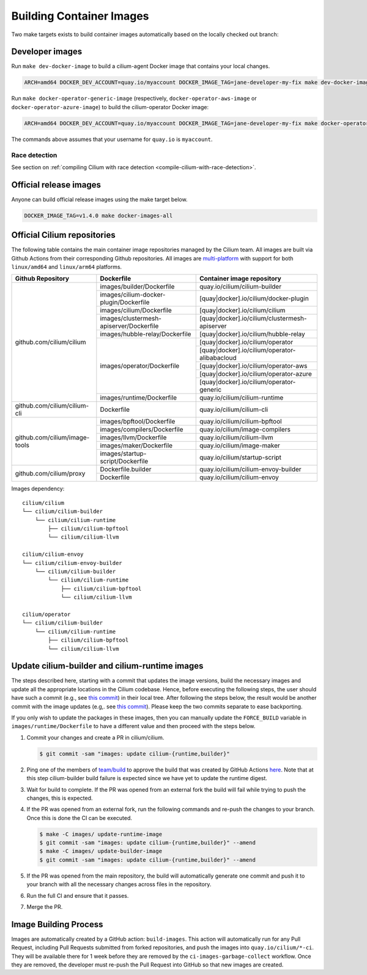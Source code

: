 .. only:: not (epub or latex or html)

    WARNING: You are looking at unreleased Cilium documentation.
    Please use the official rendered version released here:
    https://docs.cilium.io

.. _container_images:

Building Container Images
=========================

Two make targets exists to build container images automatically based on the
locally checked out branch:

Developer images
~~~~~~~~~~~~~~~~

Run ``make dev-docker-image`` to build a cilium-agent Docker image that
contains your local changes.

.. code-block:: shell-session

    ARCH=amd64 DOCKER_DEV_ACCOUNT=quay.io/myaccount DOCKER_IMAGE_TAG=jane-developer-my-fix make dev-docker-image

Run ``make docker-operator-generic-image`` (respectively,
``docker-operator-aws-image`` or ``docker-operator-azure-image``) to build the
cilium-operator Docker image:

.. code-block:: shell-session

    ARCH=amd64 DOCKER_DEV_ACCOUNT=quay.io/myaccount DOCKER_IMAGE_TAG=jane-developer-my-fix make docker-operator-generic-image

The commands above assumes that your username for ``quay.io`` is ``myaccount``.

~~~~~~~~~~~~~~
Race detection
~~~~~~~~~~~~~~

See section on :ref:`compiling Cilium with race detection
<compile-cilium-with-race-detection>`.

Official release images
~~~~~~~~~~~~~~~~~~~~~~~

Anyone can build official release images using the make target below.

.. code-block:: shell-session

    DOCKER_IMAGE_TAG=v1.4.0 make docker-images-all

Official Cilium repositories
~~~~~~~~~~~~~~~~~~~~~~~~~~~~

The following table contains the main container image repositories managed by the Cilium team. All images are built via Github
Actions from their corresponding Github repositories. All images are `multi-platform <https://docs.docker.com/build/building/multi-platform/>`_
with support for both ``linux/amd64`` and ``linux/arm64`` platforms.

+-------------------------------+---------------------------------------------+-----------------------------------------------+
|     **Github Repository**     |                **Dockerfile**               |      **Container image repository**           |
|                               |                                             |                                               +
|                               |                                             |                                               |
+-------------------------------+---------------------------------------------+-----------------------------------------------+
| github.com/cilium/cilium      | images/builder/Dockerfile                   | quay.io/cilium/cilium-builder                 |
|                               +---------------------------------------------+-----------------------------------------------+
|                               | images/cilium-docker-plugin/Dockerfile      | [quay|docker].io/cilium/docker-plugin         |
|                               +---------------------------------------------+-----------------------------------------------+
|                               | images/cilium/Dockerfile                    | [quay|docker].io/cilium/cilium                |
|                               +---------------------------------------------+-----------------------------------------------+
|                               | images/clustermesh-apiserver/Dockerfile     | [quay|docker].io/cilium/clustermesh-apiserver |
|                               +---------------------------------------------+-----------------------------------------------+
|                               | images/hubble-relay/Dockerfile              | [quay|docker].io/cilium/hubble-relay          |
|                               +---------------------------------------------+-----------------------------------------------+
|                               | images/operator/Dockerfile                  | [quay|docker].io/cilium/operator              |
|                               +                                             +-----------------------------------------------+
|                               |                                             | [quay|docker].io/cilium/operator-alibabacloud |
|                               +                                             +-----------------------------------------------+
|                               |                                             | [quay|docker].io/cilium/operator-aws          |
|                               +                                             +-----------------------------------------------+
|                               |                                             | [quay|docker].io/cilium/operator-azure        |
|                               +                                             +-----------------------------------------------+
|                               |                                             | [quay|docker].io/cilium/operator-generic      |
|                               +---------------------------------------------+-----------------------------------------------+
|                               | images/runtime/Dockerfile                   | quay.io/cilium/cilium-runtime                 |
+-------------------------------+---------------------------------------------+-----------------------------------------------+
| github.com/cilium/cilium-cli  | Dockerfile                                  | quay.io/cilium/cilium-cli                     |
+-------------------------------+---------------------------------------------+-----------------------------------------------+
| github.com/cilium/image-tools | images/bpftool/Dockerfile                   | quay.io/cilium/cilium-bpftool                 |
|                               +---------------------------------------------+-----------------------------------------------+
|                               | images/compilers/Dockerfile                 | quay.io/cilium/image-compilers                |
|                               +---------------------------------------------+-----------------------------------------------+
|                               | images/llvm/Dockerfile                      | quay.io/cilium/cilium-llvm                    |
|                               +---------------------------------------------+-----------------------------------------------+
|                               | images/maker/Dockerfile                     | quay.io/cilium/image-maker                    |
|                               +---------------------------------------------+-----------------------------------------------+
|                               | images/startup-script/Dockerfile            | quay.io/cilium/startup-script                 |
+-------------------------------+---------------------------------------------+-----------------------------------------------+
| github.com/cilium/proxy       | Dockerfile.builder                          | quay.io/cilium/cilium-envoy-builder           |
|                               +---------------------------------------------+-----------------------------------------------+
|                               | Dockerfile                                  | quay.io/cilium/cilium-envoy                   |
+-------------------------------+---------------------------------------------+-----------------------------------------------+

Images dependency:

::

    cilium/cilium
    └── cilium/cilium-builder
        └── cilium/cilium-runtime
            ├── cilium/cilium-bpftool
            └── cilium/cilium-llvm

    cilium/cilium-envoy
    └── cilium/cilium-envoy-builder
        └── cilium/cilium-builder
            └── cilium/cilium-runtime
                ├── cilium/cilium-bpftool
                └── cilium/cilium-llvm

    cilium/operator
    └── cilium/cilium-builder
        └── cilium/cilium-runtime
            ├── cilium/cilium-bpftool
            └── cilium/cilium-llvm



.. _update_cilium_builder_runtime_images:

Update cilium-builder and cilium-runtime images
~~~~~~~~~~~~~~~~~~~~~~~~~~~~~~~~~~~~~~~~~~~~~~~

The steps described here, starting with a commit that updates the image
versions, build the necessary images and update all the appropriate
locations in the Cilium codebase. Hence, before executing the following steps,
the user should have such a commit (e.g., see
`this commit
<https://github.com/cilium/cilium/pull/17713/commits/b7a37ff80df8681d25a24fd5b464082d360fc6e2>`__)
in their local tree. After following the steps below, the result would be another
commit with the image updates (e.g,. see `this commit
<https://github.com/cilium/cilium/pull/17713/commits/bd3357704647117fa9ef4839b9f603cd0435b7cc>`__).
Please keep the two commits separate to ease backporting.

If you only wish to update the packages in these images, then you can manually
update the ``FORCE_BUILD`` variable in ``images/runtime/Dockerfile`` to have a
different value and then proceed with the steps below.

#. Commit your changes and create a PR in cilium/cilium.

   .. code-block:: shell-session

       $ git commit -sam "images: update cilium-{runtime,builder}"

#. Ping one of the members of `team/build <https://github.com/orgs/cilium/teams/build/members>`__
   to approve the build that was created by GitHub Actions `here <https://github.com/cilium/cilium/actions?query=workflow:%22Base+Image+Release+Build%22>`__.
   Note that at this step cilium-builder build failure is expected since we have yet to update the runtime digest.

#. Wait for build to complete. If the PR was opened from an external fork the
   build will fail while trying to push the changes, this is expected.

#. If the PR was opened from an external fork, run the following commands and
   re-push the changes to your branch. Once this is done the CI can be executed.

   .. code-block:: shell-session

       $ make -C images/ update-runtime-image
       $ git commit -sam "images: update cilium-{runtime,builder}" --amend
       $ make -C images/ update-builder-image
       $ git commit -sam "images: update cilium-{runtime,builder}" --amend

#. If the PR was opened from the main repository, the build will automatically
   generate one commit and push it to your branch with all the necessary changes
   across files in the repository.

#. Run the full CI and ensure that it passes.

#. Merge the PR.

Image Building Process
~~~~~~~~~~~~~~~~~~~~~~

Images are automatically created by a GitHub action: ``build-images``. This
action will automatically run for any Pull Request, including Pull Requests
submitted from forked repositories, and push the images into
``quay.io/cilium/*-ci``. They will be available there for 1 week before they are
removed by the ``ci-images-garbage-collect`` workflow. Once they are removed, the
developer must re-push the Pull Request into GitHub so that new images are
created.
